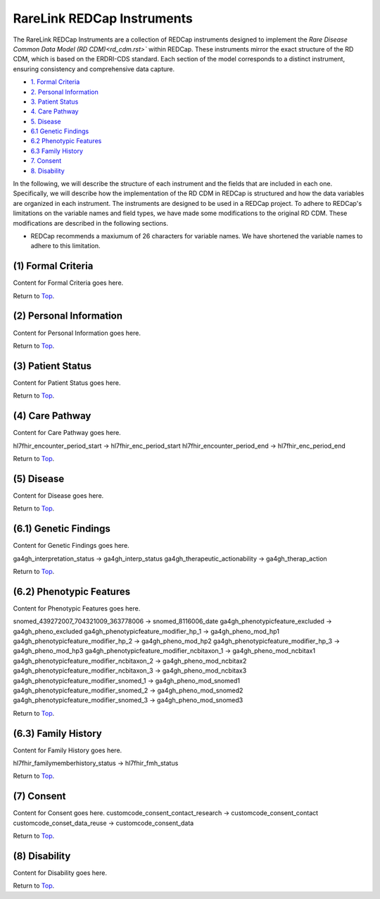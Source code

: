 RareLink REDCap Instruments
============================

The RareLink REDCap Instruments are a collection of REDCap instruments designed to implement the
`Rare Disease Common Data Model (RD CDM)<rd_cdm.rst>`` within REDCap. These instruments mirror the 
exact structure of the RD CDM, which is based on the ERDRI-CDS standard. Each section of the model 
corresponds to a distinct instrument, ensuring consistency and comprehensive data capture.

- `1. Formal Criteria <#formal-criteria>`_
- `2. Personal Information <#personal-information>`_
- `3. Patient Status <#patient-status>`_
- `4. Care Pathway <#care-pathway>`_
- `5. Disease <#disease>`_
- `6.1 Genetic Findings <#genetic-findings>`_
- `6.2 Phenotypic Features <#phenotypic-features>`_
- `6.3 Family History <#family-history>`_
- `7. Consent <#consent>`_
- `8. Disability <#disability>`_


In the following, we will describe the structure of each instrument and the fields that are included in each one.
Specifically, we will describe how the implementation of the RD CDM in REDCap is structured and how the data variables
are organized in each instrument. The instruments are designed to be used in a REDCap project.
To adhere to REDCap's limitations on the variable names and field types, we have made some modifications to the original
RD CDM. These modifications are described in the following sections.

- REDCap recommends a maxiumum of 26 characters for variable names. We have shortened the variable names to adhere to this
  limitation.


.. _formal-criteria:
(1) Formal Criteria
--------------------
Content for Formal Criteria goes here.

.. _go-back-top:
Return to `Top <#top>`_.

.. _personal-information:
(2) Personal Information
------------------------
Content for Personal Information goes here.

.. _go-back-top:
Return to `Top <#top>`_.

.. _patient-status:
(3) Patient Status
------------------
Content for Patient Status goes here.

.. _go-back-top:
Return to `Top <#top>`_.

.. _care-pathway:
(4) Care Pathway
----------------
Content for Care Pathway goes here.

hl7fhir_encounter_period_start -> hl7fhir_enc_period_start
hl7fhir_encounter_period_end -> hl7fhir_enc_period_end

.. _go-back-top:
Return to `Top <#top>`_.



.. _disease:
(5) Disease
-----------
Content for Disease goes here.

.. _go-back-top:
Return to `Top <#top>`_.

.. _genetic-findings:
(6.1) Genetic Findings
-----------------------
Content for Genetic Findings goes here.


ga4gh_interpretation_status -> ga4gh_interp_status
ga4gh_therapeutic_actionability -> ga4gh_therap_action

.. _go-back-top:
Return to `Top <#top>`_.


.. _phenotypic-features:
(6.2) Phenotypic Features
--------------------------
Content for Phenotypic Features goes here.

snomed_439272007_704321009_363778006 -> snomed_8116006_date
ga4gh_phenotypicfeature_excluded -> ga4gh_pheno_excluded
ga4gh_phenotypicfeature_modifier_hp_1 -> ga4gh_pheno_mod_hp1
ga4gh_phenotypicfeature_modifier_hp_2 -> ga4gh_pheno_mod_hp2
ga4gh_phenotypicfeature_modifier_hp_3 -> ga4gh_pheno_mod_hp3
ga4gh_phenotypicfeature_modifier_ncbitaxon_1 -> ga4gh_pheno_mod_ncbitax1
ga4gh_phenotypicfeature_modifier_ncbitaxon_2 -> ga4gh_pheno_mod_ncbitax2
ga4gh_phenotypicfeature_modifier_ncbitaxon_3 -> ga4gh_pheno_mod_ncbitax3
ga4gh_phenotypicfeature_modifier_snomed_1 -> ga4gh_pheno_mod_snomed1
ga4gh_phenotypicfeature_modifier_snomed_2 -> ga4gh_pheno_mod_snomed2
ga4gh_phenotypicfeature_modifier_snomed_3 -> ga4gh_pheno_mod_snomed3

.. _go-back-top:
Return to `Top <#top>`_.

.. _family-history:
(6.3) Family History
---------------------
Content for Family History goes here.

hl7fhir_familymemberhistory_status -> hl7fhir_fmh_status

.. _go-back-top:
Return to `Top <#top>`_.

.. _consent:
(7) Consent
-----------
Content for Consent goes here.
customcode_consent_contact_research -> customcode_consent_contact
customcode_conset_data_reuse -> customcode_consent_data

.. _go-back-top:
Return to `Top <#top>`_.

.. _disability:
(8) Disability
--------------
Content for Disability goes here.

.. _go-back-top:
Return to `Top <#top>`_.